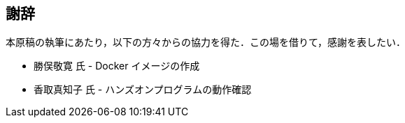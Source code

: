 == 謝辞

本原稿の執筆にあたり，以下の方々からの協力を得た．この場を借りて，感謝を表したい．

* 勝俣敬寛 氏 - Docker イメージの作成
* 香取真知子 氏 - ハンズオンプログラムの動作確認

